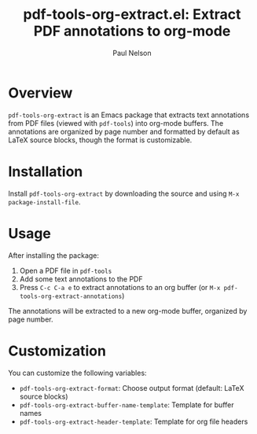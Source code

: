 #+title: pdf-tools-org-extract.el: Extract PDF annotations to org-mode
#+author: Paul Nelson

* Overview

=pdf-tools-org-extract= is an Emacs package that extracts text annotations from PDF files (viewed with =pdf-tools=) into org-mode buffers. The annotations are organized by page number and formatted by default as LaTeX source blocks, though the format is customizable.

* Installation

Install =pdf-tools-org-extract= by downloading the source and using =M-x package-install-file=.

* Usage

After installing the package:

1. Open a PDF file in =pdf-tools=
2. Add some text annotations to the PDF
3. Press =C-c C-a e= to extract annotations to an org buffer
   (or =M-x pdf-tools-org-extract-annotations=)

The annotations will be extracted to a new org-mode buffer, organized by page number.

* Customization

You can customize the following variables:
- =pdf-tools-org-extract-format=: Choose output format (default: LaTeX source blocks)
- =pdf-tools-org-extract-buffer-name-template=: Template for buffer names
- =pdf-tools-org-extract-header-template=: Template for org file headers
